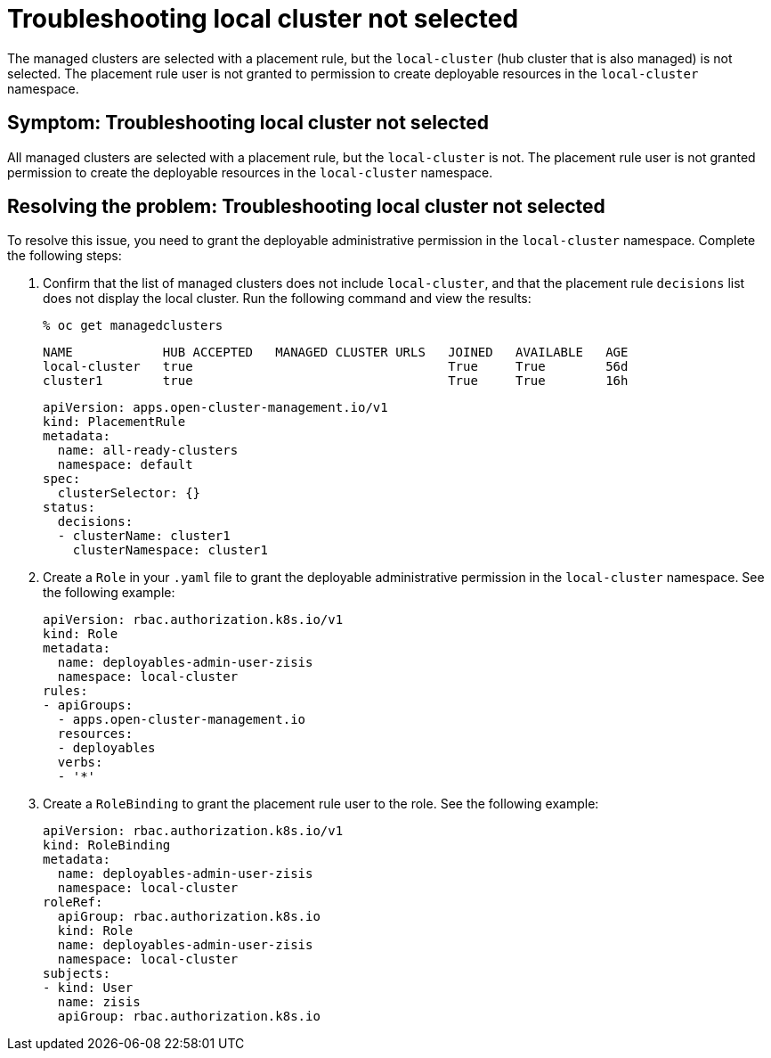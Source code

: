 [#troubleshooting-local-cluster-not-selected]
= Troubleshooting local cluster not selected

The managed clusters are selected with a placement rule, but the `local-cluster` (hub cluster that is also managed) is not selected. The placement rule user is not granted to permission to create deployable resources in the `local-cluster` namespace.

[#symptom-local-cluster-not-selected]
== Symptom: Troubleshooting local cluster not selected

All managed clusters are selected with a placement rule, but the `local-cluster` is not. The placement rule user is not granted permission to create the deployable resources in the `local-cluster` namespace.

[#resolving-the-problem-klusterlet-is-in-the-degraded-condition]
== Resolving the problem: Troubleshooting local cluster not selected

To resolve this issue, you need to grant the deployable administrative permission in the `local-cluster` namespace. Complete the following steps:


. Confirm that the list of managed clusters does not include `local-cluster`, and that the placement rule `decisions` list does not display the local cluster. Run the following command and view the results:

+
----
% oc get managedclusters 
----

+
----
NAME            HUB ACCEPTED   MANAGED CLUSTER URLS   JOINED   AVAILABLE   AGE
local-cluster   true                                  True     True        56d
cluster1        true                                  True     True        16h
----

+
----
apiVersion: apps.open-cluster-management.io/v1
kind: PlacementRule
metadata:
  name: all-ready-clusters
  namespace: default
spec:
  clusterSelector: {}
status:
  decisions:
  - clusterName: cluster1
    clusterNamespace: cluster1
----

. Create a `Role` in your `.yaml` file to grant the deployable administrative permission in the `local-cluster` namespace. See the following example:

+
----
apiVersion: rbac.authorization.k8s.io/v1
kind: Role
metadata:
  name: deployables-admin-user-zisis
  namespace: local-cluster
rules:
- apiGroups:
  - apps.open-cluster-management.io
  resources:
  - deployables
  verbs:
  - '*'
----

. Create a `RoleBinding` to grant the placement rule user to the role. See the following example:

+
----
apiVersion: rbac.authorization.k8s.io/v1
kind: RoleBinding
metadata:
  name: deployables-admin-user-zisis
  namespace: local-cluster
roleRef:
  apiGroup: rbac.authorization.k8s.io
  kind: Role
  name: deployables-admin-user-zisis
  namespace: local-cluster
subjects:
- kind: User
  name: zisis
  apiGroup: rbac.authorization.k8s.io
----

